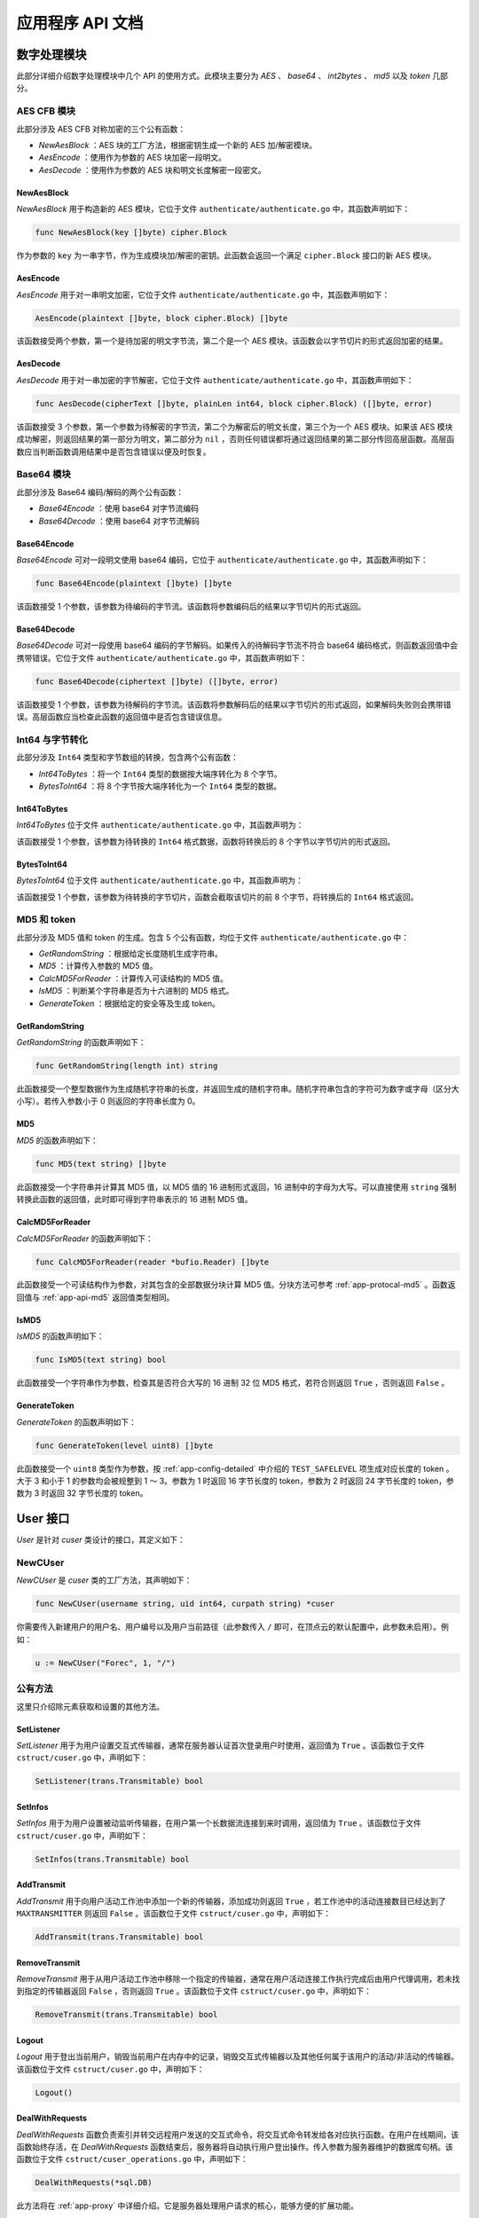 .. _app-api:

应用程序 API 文档
=======================

.. _app-api-cipher:

数字处理模块
---------------

此部分详细介绍数字处理模块中几个 API 的使用方式。此模块主要分为 *AES* 、 *base64* 、 *int2bytes* 、 *md5* 以及 *token* 几部分。

.. _app-api-aes:

AES CFB 模块
>>>>>>>>>>>>>>>>

此部分涉及 AES CFB 对称加密的三个公有函数：

- *NewAesBlock* ：AES 块的工厂方法，根据密钥生成一个新的 AES 加/解密模块。
- *AesEncode* ：使用作为参数的 AES 块加密一段明文。
- *AesDecode* ：使用作为参数的 AES 块和明文长度解密一段密文。

.. _app-api-aes-factory:

NewAesBlock
"""""""""""""""

*NewAesBlock* 用于构造新的 AES 模块，它位于文件 ``authenticate/authenticate.go`` 中，其函数声明如下：

.. code-block:: go

   func NewAesBlock(key []byte) cipher.Block
   
作为参数的 ``key`` 为一串字节，作为生成模块加/解密的密钥。此函数会返回一个满足 ``cipher.Block`` 接口的新 AES 模块。

.. _app-api-aes-encode:

AesEncode
"""""""""""""""""

*AesEncode* 用于对一串明文加密，它位于文件 ``authenticate/authenticate.go`` 中，其函数声明如下：

.. code-block:: go

   AesEncode(plaintext []byte, block cipher.Block) []byte
   
该函数接受两个参数，第一个是待加密的明文字节流，第二个是一个 AES 模块。该函数会以字节切片的形式返回加密的结果。

.. _app-api-aes-decode:

AesDecode
""""""""""""""

*AesDecode* 用于对一串加密的字节解密，它位于文件 ``authenticate/authenticate.go`` 中，其函数声明如下：

.. code-block:: go

	func AesDecode(cipherText []byte, plainLen int64, block cipher.Block) ([]byte, error)
	
该函数接受 3 个参数，第一个参数为待解密的字节流，第二个为解密后的明文长度，第三个为一个 AES 模块。如果该 AES 模块成功解密，则返回结果的第一部分为明文，第二部分为 ``nil`` ，否则任何错误都将通过返回结果的第二部分传回高层函数。高层函数应当判断函数调用结果中是否包含错误以便及时恢复。

.. _app-api-base64:

Base64 模块
>>>>>>>>>>>>>>>>

此部分涉及 Base64 编码/解码的两个公有函数：

* *Base64Encode* ：使用 base64 对字节流编码
* *Base64Decode* ：使用 base64 对字节流解码

.. _app-api-base64-encode:

Base64Encode
"""""""""""""""

*Base64Encode* 可对一段明文使用 base64 编码，它位于 ``authenticate/authenticate.go`` 中，其函数声明如下：

.. code-block:: go

   func Base64Encode(plaintext []byte) []byte
   
该函数接受 1 个参数，该参数为待编码的字节流。该函数将参数编码后的结果以字节切片的形式返回。

.. _app-api-base64-decode:

Base64Decode
""""""""""""""""""

*Base64Decode* 可对一段使用 base64 编码的字节解码。如果传入的待解码字节流不符合 base64 编码格式，则函数返回值中会携带错误。它位于文件 ``authenticate/authenticate.go`` 中，其函数声明如下：

.. code-block:: go

   func Base64Decode(ciphertext []byte) ([]byte, error) 
   
该函数接受 1 个参数，该参数为待解码的字节流。该函数将参数解码后的结果以字节切片的形式返回，如果解码失败则会携带错误。高层函数应当检查此函数的返回值中是否包含错误信息。

.. _app-api-int2bytes:

Int64 与字节转化
>>>>>>>>>>>>>>>>>>

此部分涉及 ``Int64`` 类型和字节数组的转换，包含两个公有函数：

* *Int64ToBytes*  ：将一个 ``Int64`` 类型的数据按大端序转化为 8 个字节。
* *BytesToInt64*  ：将 8 个字节按大端序转化为一个 ``Int64`` 类型的数据。

.. _app-api-int64tobytes:

Int64ToBytes
""""""""""""""""

*Int64ToBytes* 位于文件 ``authenticate/authenticate.go`` 中，其函数声明为：

.. code-block::go
   
   func Int64ToBytes(i int64) []byte
   
该函数接受 1 个参数，该参数为待转换的 ``Int64`` 格式数据，函数将转换后的 8 个字节以字节切片的形式返回。

.. _app-api-bytestoint64:

BytesToInt64
""""""""""""""""

*BytesToInt64* 位于文件 ``authenticate/authenticate.go`` 中，其函数声明为：

.. code-block::go
   
   func BytesToInt64(buf []byte) int64
   
该函数接受 1 个参数，该参数为待转换的字节切片，函数会截取该切片的前 8 个字节，将转换后的 ``Int64`` 格式返回。

.. _app-api-md5&token:

MD5 和 token
>>>>>>>>>>>>>>>

此部分涉及 MD5 值和 token 的生成。包含 5 个公有函数，均位于文件 ``authenticate/authenticate.go`` 中：

* *GetRandomString* ：根据给定长度随机生成字符串。
* *MD5* ：计算传入参数的 MD5 值。
* *CalcMD5ForReader* ：计算传入可读结构的 MD5 值。
* *IsMD5* ：判断某个字符串是否为十六进制的 MD5 格式。
* *GenerateToken* ：根据给定的安全等及生成 token。

.. _app-api-getrandomstring:

GetRandomString
""""""""""""""""""""

*GetRandomString* 的函数声明如下：

.. code-block:: go

   func GetRandomString(length int) string
   
此函数接受一个整型数据作为生成随机字符串的长度，并返回生成的随机字符串。随机字符串包含的字符可为数字或字母（区分大小写）。若传入参数小于 0 则返回的字符串长度为 0。

.. _app-api-md5:

MD5
"""""""""""""

*MD5* 的函数声明如下：

.. code-block:: go

   func MD5(text string) []byte
   
此函数接受一个字符串并计算其 MD5 值，以 MD5 值的 16 进制形式返回，16 进制中的字母为大写。可以直接使用 ``string`` 强制转换此函数的返回值，此时即可得到字符串表示的 16 进制 MD5 值。

.. _app-api-calcmd5forreader:

CalcMD5ForReader
""""""""""""""""""""

*CalcMD5ForReader* 的函数声明如下：

.. code-block:: go

   func CalcMD5ForReader(reader *bufio.Reader) []byte
   
此函数接受一个可读结构作为参数，对其包含的全部数据分块计算 MD5 值。分块方法可参考 :ref:`app-protocal-md5` 。函数返回值与 :ref:`app-api-md5` 返回值类型相同。

.. _app-api-ismd5:

IsMD5
""""""""""""

*IsMD5* 的函数声明如下：

.. code-block:: go

   func IsMD5(text string) bool
   
此函数接受一个字符串作为参数，检查其是否符合大写的 16 进制 32 位 MD5 格式，若符合则返回 ``True`` ，否则返回 ``False`` 。

.. _app-api-generatetoken:

GenerateToken
""""""""""""""""

*GenerateToken* 的函数声明如下：

.. code-block:: go

   func GenerateToken(level uint8) []byte
   
此函数接受一个 ``uint8`` 类型作为参数，按 :ref:`app-config-detailed` 中介绍的 ``TEST_SAFELEVEL`` 项生成对应长度的 token 。大于 3 和小于 1 的参数均会被规整到 1 ～ 3。参数为 1 时返回 16 字节长度的 token，参数为 2 时返回 24 字节长度的 token，参数为 3 时返回 32 字节长度的 token。


.. _app-api-cuser:

User 接口
----------------

*User* 是针对 *cuser* 类设计的接口，其定义如下：

.. code-block::go

   type User interface {
       GetId() int64
	   GetUsed() int64
	   GetMaxm() int64
	   GetToken() string
	   GetAvatar() string
	   GetUsername() string
	   GetNickname() string
	   GetPassHash() string
	   GetInfos() trans.Transmitable
	   GetWorkList() []trans.Transmitable
	   SetAvatar(string) bool
	   SetPassHash(string) bool
	   SetNickname(string) bool
	   SetPath(string) bool
	   SetUsed(int64) bool
	   SetMaxm(int64) bool
	   SetToken(string) bool
	   SetListener(trans.Transmitable) bool              // 设置用户命令交互线程
	   SetInfos(trans.Transmitable) bool                 // 设置用户被动监听线程
	   AddTransmit(trans.Transmitable) bool              // 添加一个活动连接到工作池
	   RemoveTransmit(trans.Transmitable) bool           // 移除当前用户某个活动连接
	   DealWithRequests(*sql.DB)                         // 处理用户命令交互请求
	   DealWithTransmission(*sql.DB, trans.Transmitable) // 处理用户长数据流传输请求
	   Logout()                                          // 登出当前用户
   }

.. _app-api-cuser-factory:

NewCUser
>>>>>>>>>>>>>

*NewCUser* 是 *cuser* 类的工厂方法，其声明如下：

.. code-block:: go

   func NewCUser(username string, uid int64, curpath string) *cuser
   
你需要传入新建用户的用户名、用户编号以及用户当前路径（此参数传入 ``/`` 即可，在顶点云的默认配置中，此参数未启用）。例如：

.. code-block:: go

   u := NewCUser("Forec", 1, "/")
   

公有方法
>>>>>>>>>>>>

这里只介绍除元素获取和设置的其他方法。

.. _app-api-setlistener:

SetListener
""""""""""""""""""""

*SetListener* 用于为用户设置交互式传输器，通常在服务器认证首次登录用户时使用，返回值为 ``True`` 。该函数位于文件 ``cstruct/cuser.go`` 中，声明如下：

.. code-block:: go

   SetListener(trans.Transmitable) bool

.. _app-api-setinfos:

SetInfos
"""""""""""""""""

*SetInfos* 用于为用户设置被动监听传输器，在用户第一个长数据流连接到来时调用，返回值为 ``True`` 。该函数位于文件 ``cstruct/cuser.go`` 中，声明如下：

.. code-block:: go

   SetInfos(trans.Transmitable) bool
   
.. _app-api-addtransmit:

AddTransmit
""""""""""""""""""

*AddTransmit* 用于向用户活动工作池中添加一个新的传输器，添加成功则返回 ``True`` ，若工作池中的活动连接数目已经达到了 ``MAXTRANSMITTER`` 则返回 ``False`` 。该函数位于文件 ``cstruct/cuser.go`` 中，声明如下：

.. code-block:: go
   
   AddTransmit(trans.Transmitable) bool
   
.. _app-api-removetransmit:

RemoveTransmit
""""""""""""""""""""""

*RemoveTransmit* 用于从用户活动工作池中移除一个指定的传输器，通常在用户活动连接工作执行完成后由用户代理调用，若未找到指定的传输器返回 ``False`` ，否则返回 ``True`` 。该函数位于文件 ``cstruct/cuser.go`` 中，声明如下：

.. code-block:: go

   RemoveTransmit(trans.Transmitable) bool
   
.. _app-api-logout:

Logout
"""""""""""""""""""

*Logout* 用于登出当前用户，销毁当前用户在内存中的记录，销毁交互式传输器以及其他任何属于该用户的活动/非活动的传输器。该函数位于文件 ``cstruct/cuser.go`` 中，声明如下：

.. code-block:: go
   
   Logout()
	
.. _app-api-dealwithrequests:

DealWithRequests
"""""""""""""""""""""

*DealWithRequests* 函数负责索引并转交远程用户发送的交互式命令，将交互式命令转发给各对应执行函数。在用户在线期间，该函数始终存活，在 *DealWithRequests* 函数结束后，服务器将自动执行用户登出操作。传入参数为服务器维护的数据库句柄。该函数位于文件 ``cstruct/cuser_operations.go`` 中，声明如下：

.. code-block:: go
   
   DealWithRequests(*sql.DB)
   
此方法将在 :ref:`app-proxy` 中详细介绍。它是服务器处理用户请求的核心，能够方便的扩展功能。
   
.. _app-api-dealwithtransmission:

DealWithTransmission
"""""""""""""""""""""""""

*DealWithTransmission* 函数负责索引并转交远程用户发送的文件传输命令，将文件传输命令转发给各对应执行函数。在某个传输执行期间，该函数始终存活。在 *DealWithTransmission* 函数结束后，用户代理会自动移除作为函数参数的传输器。传入参数为服务器维护的数据库句柄和本次传输使用的 :ref:`app-api-transmitter` 。该函数位于文件 ``cstruct/cuser_transmissions.go`` 中，声明如下：
   
.. code-block:: go

   DealWithTransmission(*sql.DB, trans.Transmitable)
   
此方法将在 :ref:`app-proxy` 中详细介绍。它是服务器处理用户请求的核心，能够方便的扩展功能。
   
.. _app-api-transmitter:

传输器
---------------

此部分详细介绍 :ref:`app-models-transmitter` 提供方法的使用方式。传输器无法直接使用结构生成，只可以通过工厂方法 :ref:`app-api-transmitter-factory` 生成。传输器提供了一个对外的公有接口 :ref:`app-api-transmitable` 。

.. _app-api-transmitable:

Transmitable
>>>>>>>>>>>>>>>>

*Transmitable* 是 :ref:`app-models-transmitter` 的公共接口，其定义如下：

.. code-block:: go

   type Transmitable interface {
	   GetConn() net.Conn                        // 获取 Socket 连接
	   GetBuf() []byte                           // 获取缓冲区指针
	   GetBuflen() int64                         // 获取缓冲区长度
	   GetBlock() cipher.Block                   // 获取加密模块
	   SetBuflen(int64) bool                     // 设置缓冲区长度
	   SendBytes([]byte) bool                    // 按协议格式发送字节流，可维持边界
	   SendFromReader(*bufio.Reader, int64) bool // 从可读结构发送字节流
	   RecvUntil(int64, int64, <-chan time.Time) (int64, error)
	   // 接收数据直到达到设定数量
	   RecvBytes() ([]byte, error)      // 按协议格式接收字节流，维持边界
	   RecvToWriter(*bufio.Writer) bool // 按协议格式接收字节流并写入可写结构
	   Destroy()                        // 销毁此传输接口
   }

.. _app-api-transmitter-factory:

NewTransmitter
>>>>>>>>>>>>>>>>>

*NewTransmitter* 是 :ref:`app-models-transmitter` 的工厂方法，其函数声明如下：

.. code-block:: go

   func NewTransmitter(tconn net.Conn, tbuflen int64, token []byte) *transmitter
   
你需要传入一个 Socket 连接、传输器使用的缓冲区大小以及此传输器加密模块使用的密钥来生成一个新的传输器。例如，当前用户新加入一个连接 ``conn` ，需要使用 1024 字节缓冲区，密钥使用 ``12345678901234567890123456789012`` ，则通过以下代码创建传输器：

.. code-block:: go

   t := NewTransmitter(conn, 1024, "12345678901234567890123456789012")
   

公有方法
>>>>>>>>>>>>

传输器模块是整个顶点云最核心的模块之一，它提供了如下几个非常重要的公有方法：

* *GetConn* ：获取传输器封装的 Socket 连接
* *GetBuf* ：获取传输器内部的缓冲区指针
* *GetBuflen* ：获取传输器内部的缓冲区长度
* *GetBlock* ：获取传输器内部的加密模块
* *SetBuflen* ：设置传输器使用的缓冲区长度
* *SendBytes* ：使用此传输器按协议格式发送字节流，可维持边界
* *SendFromReader* ：使用此传输器从可读结构发送字节流
* *RecvUntil* ：使用此传输器接收数据直到达到设定数量
* *RecvBytes* ：使用此传输器按协议格式接收字节流，维持边界
* *RecvToWriter* ：使用此传输器按协议格式接收字节流并写入可写结构
* *Destroy* ：销毁此传输器

下面主要介绍 *SendBytes* 、 *SendFromReader* 、 *RecvUntil* 、 *RecvBytes* 、 *RecvToWriter* 以及 *Destroy* 方法。

在阅读之前，请确保您了解传输器的基本原理，否则请先阅读 :ref:`app-protocal-transmitter` 。

.. _app-api-sendbytes:

SendBytes
""""""""""""""""""""""

*SendBytes* 函数发送一串字节流交与远程传输器，其声明如下：

.. code-block:: go

   func (t *transmitter) SendBytes(toSend []byte) bool
   
发送成功时此函数返回 ``True`` ，在发送过程中出现任何异常均会返回 ``False`` 。因为 AES CFB 算法加密后生成的密文长度较明文长度更长，但通常在明文长度的 2 倍以下。因此 *SendBytes* 函数在发送过程中会拆分待发送的字节数组，保证发出的每个包内的明文长度不超过传输器缓冲区的 1/3，因此加密后的长度不会超过缓冲区长度。

.. _app-api-sendfromreader:

SendFromReader
""""""""""""""""""""""

*SendFromReader* 函数从一个可读结构中读取指定长度的数据交与远程传输器，其声明如下：

.. code-block:: go

   func (t *transmitter) SendFromReader(reader *bufio.Reader, totalLength int64) bool
   
此函数接受两个参数，第一个为可读结构，传输器从此参数中读取数据；第二个为待发送数据的长度。发送成功时此函数返回 ``True`` ，在发送过程中出现任何异常均会返回 ``False`` 。此函数发送方式与 *SendBytes* 类似，但若可读结构中的数据长度少于指定的数据长度（传入的第二个参数），则此函数将返回 ``False`` ，否则只读到指定长度位置便停止发送并返回。

.. _app-api-recvuntil:

RecvUntil
""""""""""""""""""""""

*RecvBytes* 函数从远程传输器接收满指定长度的数据，其声明如下：

.. code-block:: go

   func (t *transmitter) RecvUntil(until int64, init int64, chR <-chan time.Time) (int64, error) 
   
此函数传入参数较多，下面详细介绍各个参数含义：

- *until* ：缓冲区中接收到的数据长度超过（含） *until* 时退出此函数
- *init* ：缓冲区当前已经接收到的数据长度
- *chR* ：接收速率

此函数返回值包含一个 ``Int64`` 类型数据和可能出现的错误。若接收成功则返回值的 ``Int64`` 数据表示当前传输器缓冲区中存储的数据长度，否则返回值中包含错误。如果远程传输器迟迟没有发送数据，此函数会阻塞。

此函数通常在 :ref:`app-api-recvbytes` 和 :ref:`app-api-recvtowriter` 中调用，用于分别接收包头以及每个包体。如果你对此函数的意义不是很了解，请查阅 :ref:`app-protocal-transmitter` 。

.. _app-api-recvbytes:

RecvBytes
""""""""""""""""""""""

*RecvBytes* 函数从远程传输器接收符合一个消息边界的字节流，其声明如下：

.. code-block:: go

   func (t *transmitter) RecvBytes() ([]byte, error)
   
接收成功时此函数返回接收到的字节数组和 ``nil`` ，若在发送过程中出现任何异常，则返回值中将包含错误 。

.. _app-api-recvtowriter:

RecvToWriter
""""""""""""""""""""""

*RecvToWriter* 函数从远程传输器接收一定长度的数据并写入一个可读结构，其函数声明如下：

.. code-block:: go

   func (t *transmitter) RecvToWriter(writer *bufio.Writer) bool
   
此函数接受一个可写结构，传输器从远程传输器读取数据，并且写入到可写结构中。接收成功时此函数返回 ``True`` ，在接收过程中出现任何异常均会返回 ``False`` 。此函数接收方式与 *RecvBytes* 类似。如果你尚不了解接收原理，请查阅 :ref:`app-protocal-transmitter` 。

.. _app-api-server:

服务器类
-------------

此部分详细介绍 *server* 类方法的使用方式。

*server* 类包含如下几个公有方法：

* *InitDB* ：初始化数据库函数，在创建服务器实例后调用以修复不存在的表。
* *CheckBroadCast* ：消息转发函数，此函数通常在一个独立的协程中执行，负责用户通讯。
* *Run* ：启动函数，将服务器实例开放在指定 IP 地址和端口。
* *Communicate* ：用户代理函数，每个在线用户均有一个对应的 *Communicate* 函数运行在独立协程中提供服务。
* *Login* ：连接认证函数，负责新连接的认证和转发。

公有方法
>>>>>>>>>>>>>>

.. _app-api-server-initdb:

InitDB
""""""""""""""""

*InitDB* 函数位于 ``server/server.go`` 中，用于修复数据库中缺失的表。你可以在创建 *server* 类实例后 *s* 后调用 ``s.InitDB()`` 。

.. _app-api-server-checkbroadcast:

CheckBroadCast
""""""""""""""""""

*CheckBroadCast* 函数位于 ``server/server.go`` 中，用于转发用户通讯消息。你可以在初始化 *server* 类实例 *s* 后通过 ``go s.CheckBroadCast()`` 启动一个守护线程来执行转发逻辑 。

.. _app-api-server-run:

Run
""""""""""""""""

*Run* 函数位于 ``server/server.go`` 中，用于启动服务器。你可以在初始化 *server* 类实例 *s* ，并确保所有运行前逻辑均已调用完成的情况下调用 ``s.Run()`` 来启动服务器。此函数内部由 ``for`` 循环阻塞，如果此函数退出则整个服务器程序都将结束。

.. _app-api-server-communicate:

Communicate
""""""""""""""""

*Communicate* 函数位于 ``server/server.go`` 中，用于为每个用户提供服务。此函数在服务器的 *Run* 方法中调用，每当一个新的连接请求到来，服务器将启动一个新的协程执行 *Communicate* 函数，并处理用户请求。

*Communicate* 会根据用户请求的类型决定将请求转交给 :ref:`app-proxy` ，或者创建一个新的用户代理。

.. _app-api-server-login:

Login
""""""""""""""""

*Login* 函数位于 ``server/server.go`` 中，用于认证用户请求的合法性。此函数在服务器的 *Communicate* 方法中调用，*Communicate* 根据 *Login* 的返回值决定如何处理用户请求。

